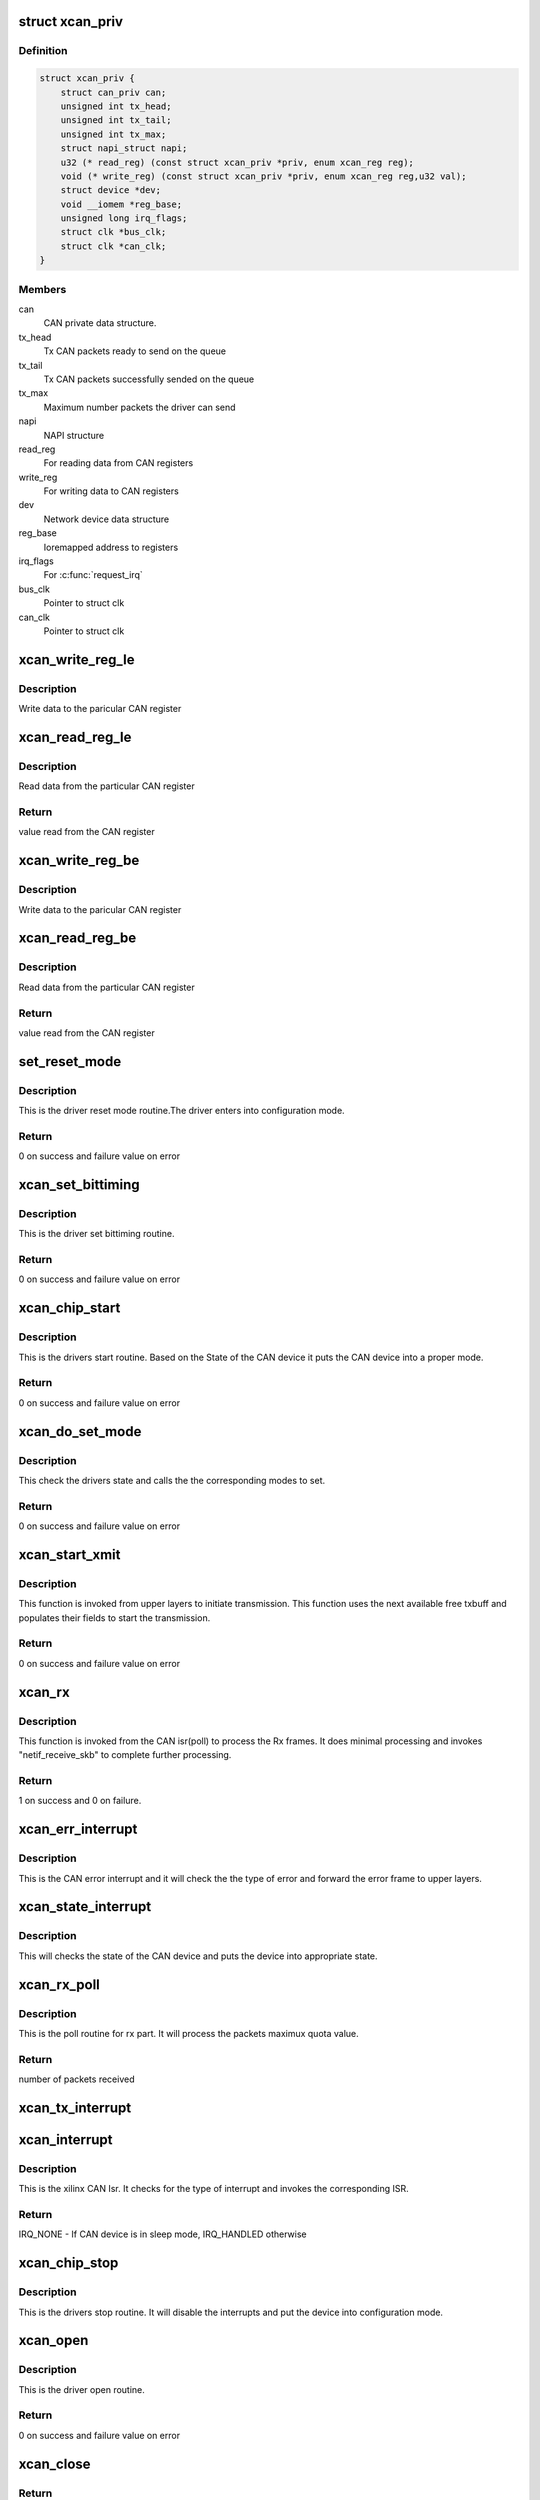 .. -*- coding: utf-8; mode: rst -*-
.. src-file: drivers/net/can/xilinx_can.c

.. _`xcan_priv`:

struct xcan_priv
================

.. c:type:: struct xcan_priv

    This definition define CAN driver instance

.. _`xcan_priv.definition`:

Definition
----------

.. code-block:: c

    struct xcan_priv {
        struct can_priv can;
        unsigned int tx_head;
        unsigned int tx_tail;
        unsigned int tx_max;
        struct napi_struct napi;
        u32 (* read_reg) (const struct xcan_priv *priv, enum xcan_reg reg);
        void (* write_reg) (const struct xcan_priv *priv, enum xcan_reg reg,u32 val);
        struct device *dev;
        void __iomem *reg_base;
        unsigned long irq_flags;
        struct clk *bus_clk;
        struct clk *can_clk;
    }

.. _`xcan_priv.members`:

Members
-------

can
    CAN private data structure.

tx_head
    Tx CAN packets ready to send on the queue

tx_tail
    Tx CAN packets successfully sended on the queue

tx_max
    Maximum number packets the driver can send

napi
    NAPI structure

read_reg
    For reading data from CAN registers

write_reg
    For writing data to CAN registers

dev
    Network device data structure

reg_base
    Ioremapped address to registers

irq_flags
    For \ :c:func:`request_irq`\ 

bus_clk
    Pointer to struct clk

can_clk
    Pointer to struct clk

.. _`xcan_write_reg_le`:

xcan_write_reg_le
=================

.. c:function:: void xcan_write_reg_le(const struct xcan_priv *priv, enum xcan_reg reg, u32 val)

    Write a value to the device register little endian

    :param const struct xcan_priv \*priv:
        Driver private data structure

    :param enum xcan_reg reg:
        Register offset

    :param u32 val:
        Value to write at the Register offset

.. _`xcan_write_reg_le.description`:

Description
-----------

Write data to the paricular CAN register

.. _`xcan_read_reg_le`:

xcan_read_reg_le
================

.. c:function:: u32 xcan_read_reg_le(const struct xcan_priv *priv, enum xcan_reg reg)

    Read a value from the device register little endian

    :param const struct xcan_priv \*priv:
        Driver private data structure

    :param enum xcan_reg reg:
        Register offset

.. _`xcan_read_reg_le.description`:

Description
-----------

Read data from the particular CAN register

.. _`xcan_read_reg_le.return`:

Return
------

value read from the CAN register

.. _`xcan_write_reg_be`:

xcan_write_reg_be
=================

.. c:function:: void xcan_write_reg_be(const struct xcan_priv *priv, enum xcan_reg reg, u32 val)

    Write a value to the device register big endian

    :param const struct xcan_priv \*priv:
        Driver private data structure

    :param enum xcan_reg reg:
        Register offset

    :param u32 val:
        Value to write at the Register offset

.. _`xcan_write_reg_be.description`:

Description
-----------

Write data to the paricular CAN register

.. _`xcan_read_reg_be`:

xcan_read_reg_be
================

.. c:function:: u32 xcan_read_reg_be(const struct xcan_priv *priv, enum xcan_reg reg)

    Read a value from the device register big endian

    :param const struct xcan_priv \*priv:
        Driver private data structure

    :param enum xcan_reg reg:
        Register offset

.. _`xcan_read_reg_be.description`:

Description
-----------

Read data from the particular CAN register

.. _`xcan_read_reg_be.return`:

Return
------

value read from the CAN register

.. _`set_reset_mode`:

set_reset_mode
==============

.. c:function:: int set_reset_mode(struct net_device *ndev)

    Resets the CAN device mode

    :param struct net_device \*ndev:
        Pointer to net_device structure

.. _`set_reset_mode.description`:

Description
-----------

This is the driver reset mode routine.The driver
enters into configuration mode.

.. _`set_reset_mode.return`:

Return
------

0 on success and failure value on error

.. _`xcan_set_bittiming`:

xcan_set_bittiming
==================

.. c:function:: int xcan_set_bittiming(struct net_device *ndev)

    CAN set bit timing routine

    :param struct net_device \*ndev:
        Pointer to net_device structure

.. _`xcan_set_bittiming.description`:

Description
-----------

This is the driver set bittiming  routine.

.. _`xcan_set_bittiming.return`:

Return
------

0 on success and failure value on error

.. _`xcan_chip_start`:

xcan_chip_start
===============

.. c:function:: int xcan_chip_start(struct net_device *ndev)

    This the drivers start routine

    :param struct net_device \*ndev:
        Pointer to net_device structure

.. _`xcan_chip_start.description`:

Description
-----------

This is the drivers start routine.
Based on the State of the CAN device it puts
the CAN device into a proper mode.

.. _`xcan_chip_start.return`:

Return
------

0 on success and failure value on error

.. _`xcan_do_set_mode`:

xcan_do_set_mode
================

.. c:function:: int xcan_do_set_mode(struct net_device *ndev, enum can_mode mode)

    This sets the mode of the driver

    :param struct net_device \*ndev:
        Pointer to net_device structure

    :param enum can_mode mode:
        Tells the mode of the driver

.. _`xcan_do_set_mode.description`:

Description
-----------

This check the drivers state and calls the
the corresponding modes to set.

.. _`xcan_do_set_mode.return`:

Return
------

0 on success and failure value on error

.. _`xcan_start_xmit`:

xcan_start_xmit
===============

.. c:function:: int xcan_start_xmit(struct sk_buff *skb, struct net_device *ndev)

    Starts the transmission

    :param struct sk_buff \*skb:
        sk_buff pointer that contains data to be Txed

    :param struct net_device \*ndev:
        Pointer to net_device structure

.. _`xcan_start_xmit.description`:

Description
-----------

This function is invoked from upper layers to initiate transmission. This
function uses the next available free txbuff and populates their fields to
start the transmission.

.. _`xcan_start_xmit.return`:

Return
------

0 on success and failure value on error

.. _`xcan_rx`:

xcan_rx
=======

.. c:function:: int xcan_rx(struct net_device *ndev)

    Is called from CAN isr to complete the received frame  processing

    :param struct net_device \*ndev:
        Pointer to net_device structure

.. _`xcan_rx.description`:

Description
-----------

This function is invoked from the CAN isr(poll) to process the Rx frames. It
does minimal processing and invokes "netif_receive_skb" to complete further
processing.

.. _`xcan_rx.return`:

Return
------

1 on success and 0 on failure.

.. _`xcan_err_interrupt`:

xcan_err_interrupt
==================

.. c:function:: void xcan_err_interrupt(struct net_device *ndev, u32 isr)

    error frame Isr

    :param struct net_device \*ndev:
        net_device pointer

    :param u32 isr:
        interrupt status register value

.. _`xcan_err_interrupt.description`:

Description
-----------

This is the CAN error interrupt and it will
check the the type of error and forward the error
frame to upper layers.

.. _`xcan_state_interrupt`:

xcan_state_interrupt
====================

.. c:function:: void xcan_state_interrupt(struct net_device *ndev, u32 isr)

    It will check the state of the CAN device

    :param struct net_device \*ndev:
        net_device pointer

    :param u32 isr:
        interrupt status register value

.. _`xcan_state_interrupt.description`:

Description
-----------

This will checks the state of the CAN device
and puts the device into appropriate state.

.. _`xcan_rx_poll`:

xcan_rx_poll
============

.. c:function:: int xcan_rx_poll(struct napi_struct *napi, int quota)

    Poll routine for rx packets (NAPI)

    :param struct napi_struct \*napi:
        napi structure pointer

    :param int quota:
        Max number of rx packets to be processed.

.. _`xcan_rx_poll.description`:

Description
-----------

This is the poll routine for rx part.
It will process the packets maximux quota value.

.. _`xcan_rx_poll.return`:

Return
------

number of packets received

.. _`xcan_tx_interrupt`:

xcan_tx_interrupt
=================

.. c:function:: void xcan_tx_interrupt(struct net_device *ndev, u32 isr)

    Tx Done Isr

    :param struct net_device \*ndev:
        net_device pointer

    :param u32 isr:
        Interrupt status register value

.. _`xcan_interrupt`:

xcan_interrupt
==============

.. c:function:: irqreturn_t xcan_interrupt(int irq, void *dev_id)

    CAN Isr

    :param int irq:
        irq number

    :param void \*dev_id:
        device id poniter

.. _`xcan_interrupt.description`:

Description
-----------

This is the xilinx CAN Isr. It checks for the type of interrupt
and invokes the corresponding ISR.

.. _`xcan_interrupt.return`:

Return
------

IRQ_NONE - If CAN device is in sleep mode, IRQ_HANDLED otherwise

.. _`xcan_chip_stop`:

xcan_chip_stop
==============

.. c:function:: void xcan_chip_stop(struct net_device *ndev)

    Driver stop routine

    :param struct net_device \*ndev:
        Pointer to net_device structure

.. _`xcan_chip_stop.description`:

Description
-----------

This is the drivers stop routine. It will disable the
interrupts and put the device into configuration mode.

.. _`xcan_open`:

xcan_open
=========

.. c:function:: int xcan_open(struct net_device *ndev)

    Driver open routine

    :param struct net_device \*ndev:
        Pointer to net_device structure

.. _`xcan_open.description`:

Description
-----------

This is the driver open routine.

.. _`xcan_open.return`:

Return
------

0 on success and failure value on error

.. _`xcan_close`:

xcan_close
==========

.. c:function:: int xcan_close(struct net_device *ndev)

    Driver close routine

    :param struct net_device \*ndev:
        Pointer to net_device structure

.. _`xcan_close.return`:

Return
------

0 always

.. _`xcan_get_berr_counter`:

xcan_get_berr_counter
=====================

.. c:function:: int xcan_get_berr_counter(const struct net_device *ndev, struct can_berr_counter *bec)

    error counter routine

    :param const struct net_device \*ndev:
        Pointer to net_device structure

    :param struct can_berr_counter \*bec:
        Pointer to can_berr_counter structure

.. _`xcan_get_berr_counter.description`:

Description
-----------

This is the driver error counter routine.

.. _`xcan_get_berr_counter.return`:

Return
------

0 on success and failure value on error

.. _`xcan_suspend`:

xcan_suspend
============

.. c:function:: int __maybe_unused xcan_suspend(struct device *dev)

    Suspend method for the driver

    :param struct device \*dev:
        Address of the device structure

.. _`xcan_suspend.description`:

Description
-----------

Put the driver into low power mode.

.. _`xcan_suspend.return`:

Return
------

0 on success and failure value on error

.. _`xcan_resume`:

xcan_resume
===========

.. c:function:: int __maybe_unused xcan_resume(struct device *dev)

    Resume from suspend

    :param struct device \*dev:
        Address of the device structure

.. _`xcan_resume.description`:

Description
-----------

Resume operation after suspend.

.. _`xcan_resume.return`:

Return
------

0 on success and failure value on error

.. _`xcan_runtime_suspend`:

xcan_runtime_suspend
====================

.. c:function:: int __maybe_unused xcan_runtime_suspend(struct device *dev)

    Runtime suspend method for the driver

    :param struct device \*dev:
        Address of the device structure

.. _`xcan_runtime_suspend.description`:

Description
-----------

Put the driver into low power mode.

.. _`xcan_runtime_suspend.return`:

Return
------

0 always

.. _`xcan_runtime_resume`:

xcan_runtime_resume
===================

.. c:function:: int __maybe_unused xcan_runtime_resume(struct device *dev)

    Runtime resume from suspend

    :param struct device \*dev:
        Address of the device structure

.. _`xcan_runtime_resume.description`:

Description
-----------

Resume operation after suspend.

.. _`xcan_runtime_resume.return`:

Return
------

0 on success and failure value on error

.. _`xcan_probe`:

xcan_probe
==========

.. c:function:: int xcan_probe(struct platform_device *pdev)

    Platform registration call

    :param struct platform_device \*pdev:
        Handle to the platform device structure

.. _`xcan_probe.description`:

Description
-----------

This function does all the memory allocation and registration for the CAN
device.

.. _`xcan_probe.return`:

Return
------

0 on success and failure value on error

.. _`xcan_remove`:

xcan_remove
===========

.. c:function:: int xcan_remove(struct platform_device *pdev)

    Unregister the device after releasing the resources

    :param struct platform_device \*pdev:
        Handle to the platform device structure

.. _`xcan_remove.description`:

Description
-----------

This function frees all the resources allocated to the device.

.. _`xcan_remove.return`:

Return
------

0 always

.. This file was automatic generated / don't edit.

